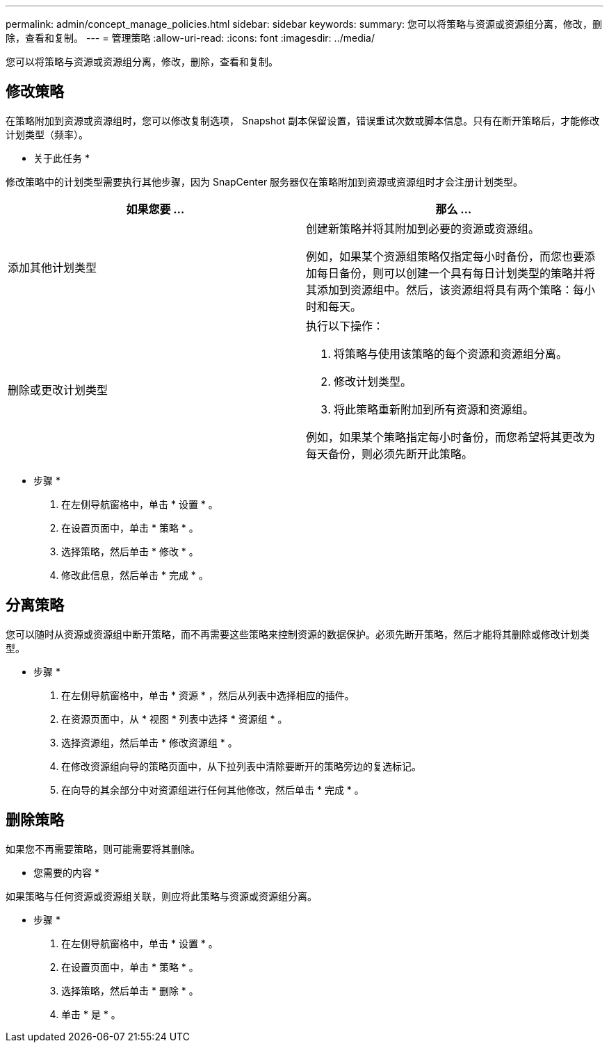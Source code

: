 ---
permalink: admin/concept_manage_policies.html 
sidebar: sidebar 
keywords:  
summary: 您可以将策略与资源或资源组分离，修改，删除，查看和复制。 
---
= 管理策略
:allow-uri-read: 
:icons: font
:imagesdir: ../media/


[role="lead"]
您可以将策略与资源或资源组分离，修改，删除，查看和复制。



== 修改策略

在策略附加到资源或资源组时，您可以修改复制选项， Snapshot 副本保留设置，错误重试次数或脚本信息。只有在断开策略后，才能修改计划类型（频率）。

* 关于此任务 *

修改策略中的计划类型需要执行其他步骤，因为 SnapCenter 服务器仅在策略附加到资源或资源组时才会注册计划类型。

|===
| 如果您要 ... | 那么 ... 


 a| 
添加其他计划类型
 a| 
创建新策略并将其附加到必要的资源或资源组。

例如，如果某个资源组策略仅指定每小时备份，而您也要添加每日备份，则可以创建一个具有每日计划类型的策略并将其添加到资源组中。然后，该资源组将具有两个策略：每小时和每天。



 a| 
删除或更改计划类型
 a| 
执行以下操作：

. 将策略与使用该策略的每个资源和资源组分离。
. 修改计划类型。
. 将此策略重新附加到所有资源和资源组。


例如，如果某个策略指定每小时备份，而您希望将其更改为每天备份，则必须先断开此策略。

|===
* 步骤 *

. 在左侧导航窗格中，单击 * 设置 * 。
. 在设置页面中，单击 * 策略 * 。
. 选择策略，然后单击 * 修改 * 。
. 修改此信息，然后单击 * 完成 * 。




== 分离策略

您可以随时从资源或资源组中断开策略，而不再需要这些策略来控制资源的数据保护。必须先断开策略，然后才能将其删除或修改计划类型。

* 步骤 *

. 在左侧导航窗格中，单击 * 资源 * ，然后从列表中选择相应的插件。
. 在资源页面中，从 * 视图 * 列表中选择 * 资源组 * 。
. 选择资源组，然后单击 * 修改资源组 * 。
. 在修改资源组向导的策略页面中，从下拉列表中清除要断开的策略旁边的复选标记。
. 在向导的其余部分中对资源组进行任何其他修改，然后单击 * 完成 * 。




== 删除策略

如果您不再需要策略，则可能需要将其删除。

* 您需要的内容 *

如果策略与任何资源或资源组关联，则应将此策略与资源或资源组分离。

* 步骤 *

. 在左侧导航窗格中，单击 * 设置 * 。
. 在设置页面中，单击 * 策略 * 。
. 选择策略，然后单击 * 删除 * 。
. 单击 * 是 * 。

